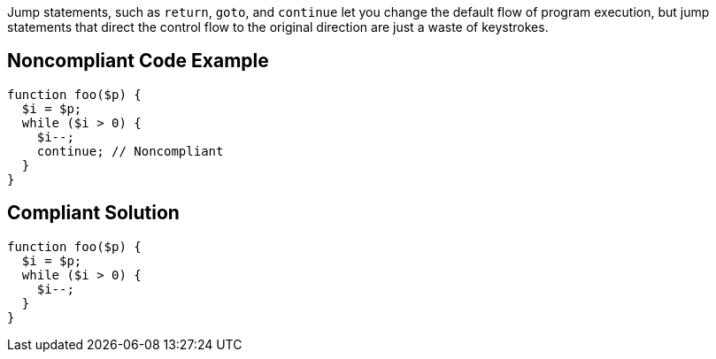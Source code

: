 Jump statements, such as `+return+`, `+goto+`, and `+continue+` let you change the default flow of program execution, but jump statements that direct the control flow to the original direction are just a waste of keystrokes.

== Noncompliant Code Example

----
function foo($p) {
  $i = $p;
  while ($i > 0) {
    $i--;
    continue; // Noncompliant
  }
}
----

== Compliant Solution

----
function foo($p) {
  $i = $p;
  while ($i > 0) {
    $i--;
  }
}
----
